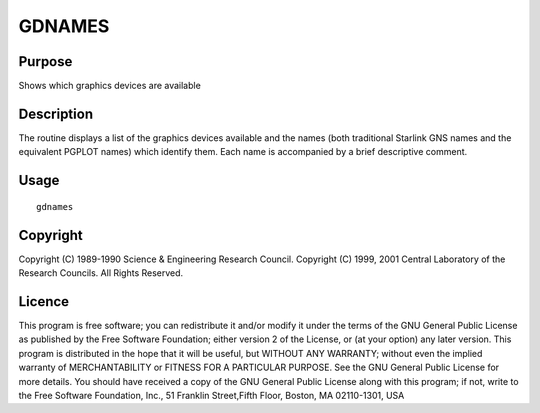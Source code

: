 

GDNAMES
=======


Purpose
~~~~~~~
Shows which graphics devices are available


Description
~~~~~~~~~~~
The routine displays a list of the graphics devices available and the
names (both traditional Starlink GNS names and the equivalent PGPLOT
names) which identify them. Each name is accompanied by a brief
descriptive comment.


Usage
~~~~~


::

    
       gdnames
       



Copyright
~~~~~~~~~
Copyright (C) 1989-1990 Science & Engineering Research Council.
Copyright (C) 1999, 2001 Central Laboratory of the Research Councils.
All Rights Reserved.


Licence
~~~~~~~
This program is free software; you can redistribute it and/or modify
it under the terms of the GNU General Public License as published by
the Free Software Foundation; either version 2 of the License, or (at
your option) any later version.
This program is distributed in the hope that it will be useful, but
WITHOUT ANY WARRANTY; without even the implied warranty of
MERCHANTABILITY or FITNESS FOR A PARTICULAR PURPOSE. See the GNU
General Public License for more details.
You should have received a copy of the GNU General Public License
along with this program; if not, write to the Free Software
Foundation, Inc., 51 Franklin Street,Fifth Floor, Boston, MA
02110-1301, USA


